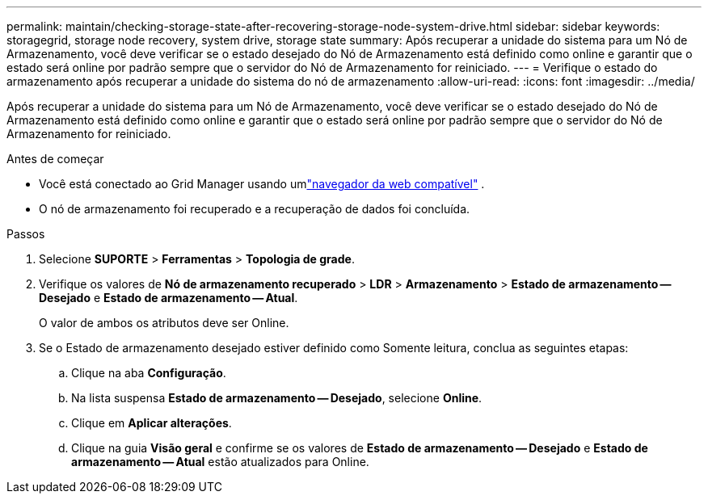 ---
permalink: maintain/checking-storage-state-after-recovering-storage-node-system-drive.html 
sidebar: sidebar 
keywords: storagegrid, storage node recovery, system drive, storage state 
summary: Após recuperar a unidade do sistema para um Nó de Armazenamento, você deve verificar se o estado desejado do Nó de Armazenamento está definido como online e garantir que o estado será online por padrão sempre que o servidor do Nó de Armazenamento for reiniciado. 
---
= Verifique o estado do armazenamento após recuperar a unidade do sistema do nó de armazenamento
:allow-uri-read: 
:icons: font
:imagesdir: ../media/


[role="lead"]
Após recuperar a unidade do sistema para um Nó de Armazenamento, você deve verificar se o estado desejado do Nó de Armazenamento está definido como online e garantir que o estado será online por padrão sempre que o servidor do Nó de Armazenamento for reiniciado.

.Antes de começar
* Você está conectado ao Grid Manager usando umlink:../admin/web-browser-requirements.html["navegador da web compatível"] .
* O nó de armazenamento foi recuperado e a recuperação de dados foi concluída.


.Passos
. Selecione *SUPORTE* > *Ferramentas* > *Topologia de grade*.
. Verifique os valores de *Nó de armazenamento recuperado* > *LDR* > *Armazenamento* > *Estado de armazenamento -- Desejado* e *Estado de armazenamento -- Atual*.
+
O valor de ambos os atributos deve ser Online.

. Se o Estado de armazenamento desejado estiver definido como Somente leitura, conclua as seguintes etapas:
+
.. Clique na aba *Configuração*.
.. Na lista suspensa *Estado de armazenamento -- Desejado*, selecione *Online*.
.. Clique em *Aplicar alterações*.
.. Clique na guia *Visão geral* e confirme se os valores de *Estado de armazenamento -- Desejado* e *Estado de armazenamento -- Atual* estão atualizados para Online.



